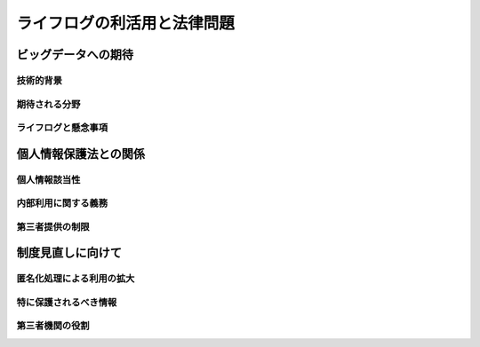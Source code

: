 ============================
ライフログの利活用と法律問題
============================


ビッグデータへの期待
====================

技術的背景
----------

期待される分野
--------------

ライフログと懸念事項
--------------------


個人情報保護法との関係
======================

個人情報該当性
--------------

内部利用に関する義務
--------------------

第三者提供の制限
----------------


制度見直しに向けて
==================

匿名化処理による利用の拡大
--------------------------

特に保護されるべき情報
----------------------

第三者機関の役割
----------------

